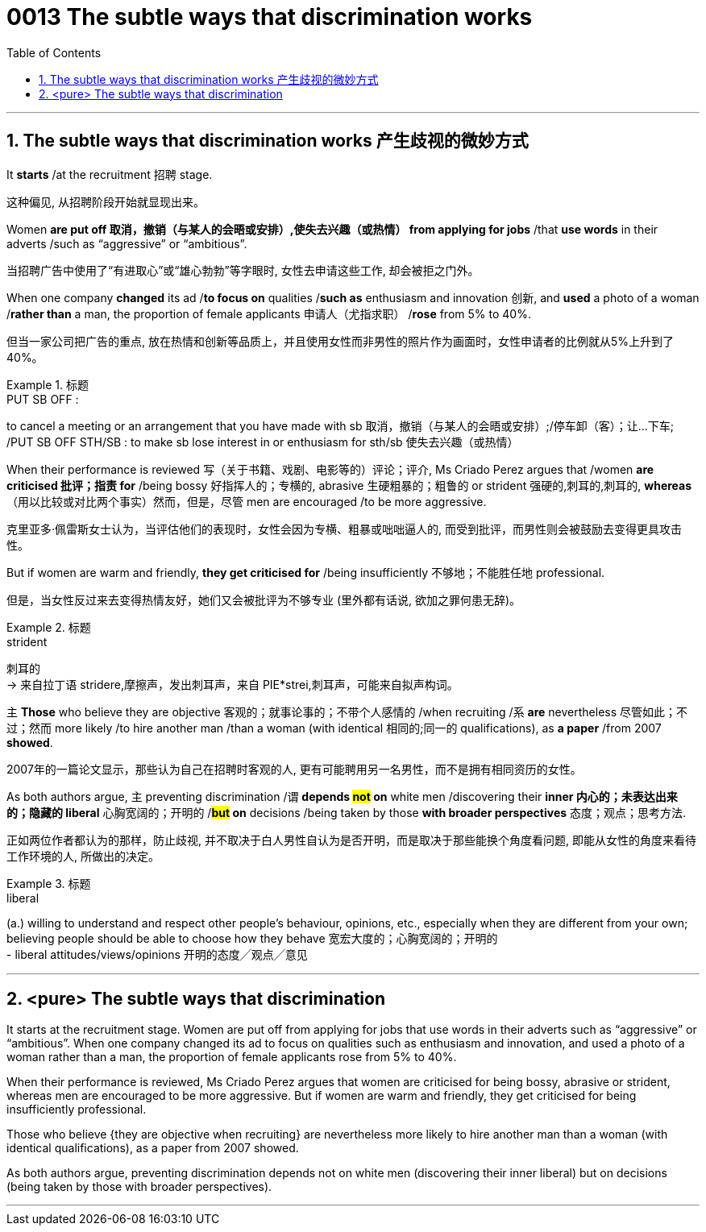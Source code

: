 

= 0013 The subtle ways that discrimination works
:toc: left
:toclevels: 3
:sectnums:
:stylesheet: ../myAdocCss.css


'''



== The subtle ways that discrimination works 产生歧视的微妙方式

It *starts* /at the recruitment 招聘 stage.
[.my2]
这种偏见, 从招聘阶段开始就显现出来。

Women *are put off  取消，撤销（与某人的会晤或安排）,使失去兴趣（或热情） from applying for jobs* /that *use words* in their adverts /such as “aggressive” or “ambitious”.

[.my2]
当招聘广告中使用了“有进取心”或“雄心勃勃”等字眼时, 女性去申请这些工作, 却会被拒之门外。

When one company *changed* its ad /*to focus on* qualities /*such as* enthusiasm and innovation 创新, and *used* a photo of a woman /*rather than* a man, the proportion of female applicants  申请人（尤指求职） /*rose* from 5% to 40%.

[.my2]
但当一家公司把广告的重点, 放在热情和创新等品质上，并且使用女性而非男性的照片作为画面时，女性申请者的比例就从5%上升到了40%。

[.my1]
.标题
====
.PUT SB OFF :
to cancel a meeting or an arrangement that you have made with sb 取消，撤销（与某人的会晤或安排）;/停车卸（客）；让…下车; /PUT SB OFF STH/SB : to make sb lose interest in or enthusiasm for sth/sb 使失去兴趣（或热情）
====


When their performance is reviewed  写（关于书籍、戏剧、电影等的）评论；评介, Ms Criado Perez argues that /women *are criticised 批评；指责 for* /being bossy  好指挥人的；专横的, abrasive 生硬粗暴的；粗鲁的 or strident 强硬的,刺耳的,刺耳的, *whereas* （用以比较或对比两个事实）然而，但是，尽管 men are encouraged /to be more aggressive.

[.my2]
克里亚多·佩雷斯女士认为，当评估他们的表现时，女性会因为专横、粗暴或咄咄逼人的, 而受到批评，而男性则会被鼓励去变得更具攻击性。

But if women are warm and friendly, *they get criticised for* /being insufficiently 不够地；不能胜任地 professional.

[.my2]
但是，当女性反过来去变得热情友好，她们又会被批评为不够专业 (里外都有话说, 欲加之罪何患无辞)。

[.my1]
.标题
====
.strident
刺耳的 +
-> 来自拉丁语 stridere,摩擦声，发出刺耳声，来自 PIE*strei,刺耳声，可能来自拟声构词。
====


主 *Those* who believe they are objective 客观的；就事论事的；不带个人感情的 /when recruiting /系 *are* nevertheless  尽管如此；不过；然而 more likely /to hire another man /than a woman (with identical 相同的;同一的 qualifications), as *a paper* /from 2007 *showed*.

[.my2]
2007年的一篇论文显示，那些认为自己在招聘时客观的人, 更有可能聘用另一名男性，而不是拥有相同资历的女性。

As both authors argue, 主 preventing discrimination /谓 *depends #not# on* white men /discovering their *inner 内心的；未表达出来的；隐藏的 liberal* 心胸宽阔的；开明的 /*#but# on* decisions /being taken by those *with broader perspectives* 态度；观点；思考方法.

[.my2]
正如两位作者都认为的那样，防止歧视, 并不取决于白人男性自认为是否开明，而是取决于那些能换个角度看问题, 即能从女性的角度来看待工作环境的人, 所做出的决定。


[.my1]
.标题
====
.liberal
(a.) willing to understand and respect other people's behaviour, opinions, etc., especially when they are different from your own; believing people should be able to choose how they behave 宽宏大度的；心胸宽阔的；开明的 +
- liberal attitudes/views/opinions 开明的态度╱观点╱意见
====

'''

== <pure> The subtle ways that discrimination


It starts at the recruitment stage. Women are put off from applying for jobs that use  words in their adverts such as “aggressive” or “ambitious”. When one company changed its ad to focus on qualities such as enthusiasm and innovation, and used a photo of a woman rather than a man, the proportion of female applicants rose from 5% to 40%.

When their performance is reviewed, Ms Criado Perez argues that women are criticised for being bossy, abrasive or strident, whereas men are encouraged to be more aggressive. But if women are warm and friendly, they get criticised for being insufficiently professional.


Those who believe {they are objective when recruiting} are nevertheless more likely to hire another man than a woman (with identical qualifications), as a paper from 2007 showed.

As both authors argue, preventing discrimination depends not on white men (discovering their inner liberal) but on decisions (being taken by those with broader perspectives).



'''
